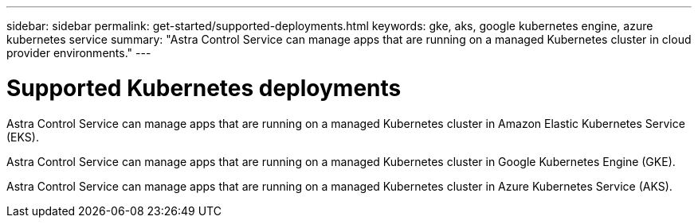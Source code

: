 ---
sidebar: sidebar
permalink: get-started/supported-deployments.html
keywords: gke, aks, google kubernetes engine, azure kubernetes service
summary: "Astra Control Service can manage apps that are running on a managed Kubernetes cluster in cloud provider environments."
---

= Supported Kubernetes deployments
:hardbreaks:
:icons: font
:imagesdir: ../media/get-started/

[.lead]
ifndef::azure,gcp[]
Astra Control Service can manage apps that are running on a managed Kubernetes cluster in Amazon Elastic Kubernetes Service (EKS).
endif::azure,gcp[]

ifndef::azure,aws[]
Astra Control Service can manage apps that are running on a managed Kubernetes cluster in Google Kubernetes Engine (GKE).
endif::azure,aws[]

ifndef::gcp,aws[]
Astra Control Service can manage apps that are running on a managed Kubernetes cluster in Azure Kubernetes Service (AKS).
endif::gcp,aws[]

ifdef::gcp+azure+aws[]
Astra Control Service can manage apps that are running on a managed Kubernetes cluster in Google Kubernetes Engine (GKE), Amazon Elastic Kubernetes Service (EKS), and Azure Kubernetes Service (AKS).
endif::gcp+azure+aws[]

ifdef::aws[]
* link:set-up-amazon-web-services.html[Learn how to set up Amazon Web Services for Astra Control Service].
endif::aws[]

ifdef::gcp[]
* link:set-up-google-cloud.html[Learn how to set up Google Cloud for Astra Control Service].
endif::gcp[]

ifdef::azure[]
* link:set-up-microsoft-azure-with-anf.html[Learn how to set up Microsoft Azure with Azure NetApp Files for Astra Control Service].
* link:set-up-microsoft-azure-with-amd.html[Learn how to set up Microsoft Azure with Azure managed disks for Astra Control Service].
endif::azure[]
